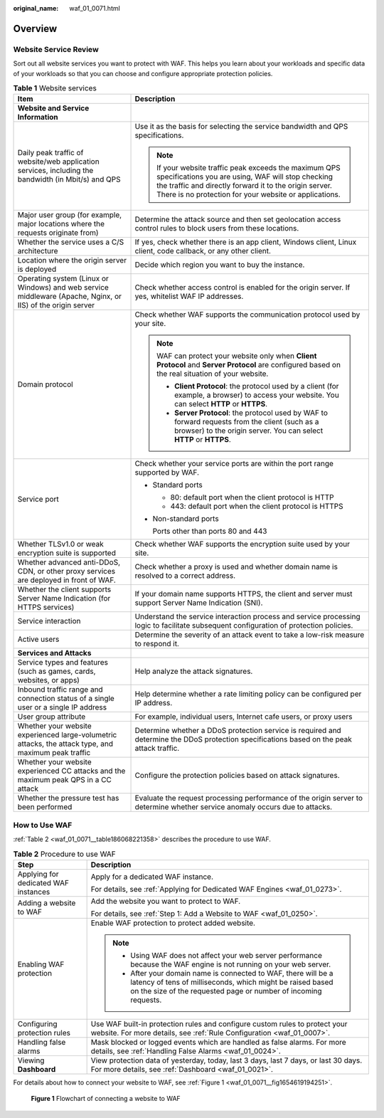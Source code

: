 :original_name: waf_01_0071.html

.. _waf_01_0071:

Overview
========

Website Service Review
----------------------

Sort out all website services you want to protect with WAF. This helps you learn about your workloads and specific data of your workloads so that you can choose and configure appropriate protection policies.

.. table:: **Table 1** Website services

   +-------------------------------------------------------------------------------------------------------------+---------------------------------------------------------------------------------------------------------------------------------------------------------------------------------------------------------------------------------+
   | Item                                                                                                        | Description                                                                                                                                                                                                                     |
   +=============================================================================================================+=================================================================================================================================================================================================================================+
   | **Website and Service Information**                                                                         |                                                                                                                                                                                                                                 |
   +-------------------------------------------------------------------------------------------------------------+---------------------------------------------------------------------------------------------------------------------------------------------------------------------------------------------------------------------------------+
   | Daily peak traffic of website/web application services, including the bandwidth (in Mbit/s) and QPS         | Use it as the basis for selecting the service bandwidth and QPS specifications.                                                                                                                                                 |
   |                                                                                                             |                                                                                                                                                                                                                                 |
   |                                                                                                             | .. note::                                                                                                                                                                                                                       |
   |                                                                                                             |                                                                                                                                                                                                                                 |
   |                                                                                                             |    If your website traffic peak exceeds the maximum QPS specifications you are using, WAF will stop checking the traffic and directly forward it to the origin server. There is no protection for your website or applications. |
   +-------------------------------------------------------------------------------------------------------------+---------------------------------------------------------------------------------------------------------------------------------------------------------------------------------------------------------------------------------+
   | Major user group (for example, major locations where the requests originate from)                           | Determine the attack source and then set geolocation access control rules to block users from these locations.                                                                                                                  |
   +-------------------------------------------------------------------------------------------------------------+---------------------------------------------------------------------------------------------------------------------------------------------------------------------------------------------------------------------------------+
   | Whether the service uses a C/S architecture                                                                 | If yes, check whether there is an app client, Windows client, Linux client, code callback, or any other client.                                                                                                                 |
   +-------------------------------------------------------------------------------------------------------------+---------------------------------------------------------------------------------------------------------------------------------------------------------------------------------------------------------------------------------+
   | Location where the origin server is deployed                                                                | Decide which region you want to buy the instance.                                                                                                                                                                               |
   +-------------------------------------------------------------------------------------------------------------+---------------------------------------------------------------------------------------------------------------------------------------------------------------------------------------------------------------------------------+
   | Operating system (Linux or Windows) and web service middleware (Apache, Nginx, or IIS) of the origin server | Check whether access control is enabled for the origin server. If yes, whitelist WAF IP addresses.                                                                                                                              |
   +-------------------------------------------------------------------------------------------------------------+---------------------------------------------------------------------------------------------------------------------------------------------------------------------------------------------------------------------------------+
   | Domain protocol                                                                                             | Check whether WAF supports the communication protocol used by your site.                                                                                                                                                        |
   |                                                                                                             |                                                                                                                                                                                                                                 |
   |                                                                                                             | .. note::                                                                                                                                                                                                                       |
   |                                                                                                             |                                                                                                                                                                                                                                 |
   |                                                                                                             |    WAF can protect your website only when **Client Protocol** and **Server Protocol** are configured based on the real situation of your website.                                                                               |
   |                                                                                                             |                                                                                                                                                                                                                                 |
   |                                                                                                             |    -  **Client Protocol**: the protocol used by a client (for example, a browser) to access your website. You can select **HTTP** or **HTTPS**.                                                                                 |
   |                                                                                                             |    -  **Server Protocol**: the protocol used by WAF to forward requests from the client (such as a browser) to the origin server. You can select **HTTP** or **HTTPS**.                                                         |
   +-------------------------------------------------------------------------------------------------------------+---------------------------------------------------------------------------------------------------------------------------------------------------------------------------------------------------------------------------------+
   | Service port                                                                                                | Check whether your service ports are within the port range supported by WAF.                                                                                                                                                    |
   |                                                                                                             |                                                                                                                                                                                                                                 |
   |                                                                                                             | -  Standard ports                                                                                                                                                                                                               |
   |                                                                                                             |                                                                                                                                                                                                                                 |
   |                                                                                                             |    -  80: default port when the client protocol is HTTP                                                                                                                                                                         |
   |                                                                                                             |    -  443: default port when the client protocol is HTTPS                                                                                                                                                                       |
   |                                                                                                             |                                                                                                                                                                                                                                 |
   |                                                                                                             | -  Non-standard ports                                                                                                                                                                                                           |
   |                                                                                                             |                                                                                                                                                                                                                                 |
   |                                                                                                             |    Ports other than ports 80 and 443                                                                                                                                                                                            |
   +-------------------------------------------------------------------------------------------------------------+---------------------------------------------------------------------------------------------------------------------------------------------------------------------------------------------------------------------------------+
   | Whether TLSv1.0 or weak encryption suite is supported                                                       | Check whether WAF supports the encryption suite used by your site.                                                                                                                                                              |
   +-------------------------------------------------------------------------------------------------------------+---------------------------------------------------------------------------------------------------------------------------------------------------------------------------------------------------------------------------------+
   | Whether advanced anti-DDoS, CDN, or other proxy services are deployed in front of WAF.                      | Check whether a proxy is used and whether domain name is resolved to a correct address.                                                                                                                                         |
   +-------------------------------------------------------------------------------------------------------------+---------------------------------------------------------------------------------------------------------------------------------------------------------------------------------------------------------------------------------+
   | Whether the client supports Server Name Indication (for HTTPS services)                                     | If your domain name supports HTTPS, the client and server must support Server Name Indication (SNI).                                                                                                                            |
   +-------------------------------------------------------------------------------------------------------------+---------------------------------------------------------------------------------------------------------------------------------------------------------------------------------------------------------------------------------+
   | Service interaction                                                                                         | Understand the service interaction process and service processing logic to facilitate subsequent configuration of protection policies.                                                                                          |
   +-------------------------------------------------------------------------------------------------------------+---------------------------------------------------------------------------------------------------------------------------------------------------------------------------------------------------------------------------------+
   | Active users                                                                                                | Determine the severity of an attack event to take a low-risk measure to respond it.                                                                                                                                             |
   +-------------------------------------------------------------------------------------------------------------+---------------------------------------------------------------------------------------------------------------------------------------------------------------------------------------------------------------------------------+
   | **Services and Attacks**                                                                                    |                                                                                                                                                                                                                                 |
   +-------------------------------------------------------------------------------------------------------------+---------------------------------------------------------------------------------------------------------------------------------------------------------------------------------------------------------------------------------+
   | Service types and features (such as games, cards, websites, or apps)                                        | Help analyze the attack signatures.                                                                                                                                                                                             |
   +-------------------------------------------------------------------------------------------------------------+---------------------------------------------------------------------------------------------------------------------------------------------------------------------------------------------------------------------------------+
   | Inbound traffic range and connection status of a single user or a single IP address                         | Help determine whether a rate limiting policy can be configured per IP address.                                                                                                                                                 |
   +-------------------------------------------------------------------------------------------------------------+---------------------------------------------------------------------------------------------------------------------------------------------------------------------------------------------------------------------------------+
   | User group attribute                                                                                        | For example, individual users, Internet cafe users, or proxy users                                                                                                                                                              |
   +-------------------------------------------------------------------------------------------------------------+---------------------------------------------------------------------------------------------------------------------------------------------------------------------------------------------------------------------------------+
   | Whether your website experienced large-volumetric attacks, the attack type, and maximum peak traffic        | Determine whether a DDoS protection service is required and determine the DDoS protection specifications based on the peak attack traffic.                                                                                      |
   +-------------------------------------------------------------------------------------------------------------+---------------------------------------------------------------------------------------------------------------------------------------------------------------------------------------------------------------------------------+
   | Whether your website experienced CC attacks and the maximum peak QPS in a CC attack                         | Configure the protection policies based on attack signatures.                                                                                                                                                                   |
   +-------------------------------------------------------------------------------------------------------------+---------------------------------------------------------------------------------------------------------------------------------------------------------------------------------------------------------------------------------+
   | Whether the pressure test has been performed                                                                | Evaluate the request processing performance of the origin server to determine whether service anomaly occurs due to attacks.                                                                                                    |
   +-------------------------------------------------------------------------------------------------------------+---------------------------------------------------------------------------------------------------------------------------------------------------------------------------------------------------------------------------------+

How to Use WAF
--------------

:ref:`Table 2 <waf_01_0071__table186068221358>` describes the procedure to use WAF.

.. _waf_01_0071__table186068221358:

.. table:: **Table 2** Procedure to use WAF

   +--------------------------------------+--------------------------------------------------------------------------------------------------------------------------------------------------------------------------------------------------+
   | Step                                 | Description                                                                                                                                                                                      |
   +======================================+==================================================================================================================================================================================================+
   | Applying for dedicated WAF instances | Apply for a dedicated WAF instance.                                                                                                                                                              |
   |                                      |                                                                                                                                                                                                  |
   |                                      | For details, see :ref:`Applying for Dedicated WAF Engines <waf_01_0273>`.                                                                                                                        |
   +--------------------------------------+--------------------------------------------------------------------------------------------------------------------------------------------------------------------------------------------------+
   | Adding a website to WAF              | Add the website you want to protect to WAF.                                                                                                                                                      |
   |                                      |                                                                                                                                                                                                  |
   |                                      | For details, see :ref:`Step 1: Add a Website to WAF <waf_01_0250>`.                                                                                                                              |
   +--------------------------------------+--------------------------------------------------------------------------------------------------------------------------------------------------------------------------------------------------+
   | Enabling WAF protection              | Enable WAF protection to protect added website.                                                                                                                                                  |
   |                                      |                                                                                                                                                                                                  |
   |                                      | .. note::                                                                                                                                                                                        |
   |                                      |                                                                                                                                                                                                  |
   |                                      |    -  Using WAF does not affect your web server performance because the WAF engine is not running on your web server.                                                                            |
   |                                      |    -  After your domain name is connected to WAF, there will be a latency of tens of milliseconds, which might be raised based on the size of the requested page or number of incoming requests. |
   +--------------------------------------+--------------------------------------------------------------------------------------------------------------------------------------------------------------------------------------------------+
   | Configuring protection rules         | Use WAF built-in protection rules and configure custom rules to protect your website. For more details, see :ref:`Rule Configuration <waf_01_0007>`.                                             |
   +--------------------------------------+--------------------------------------------------------------------------------------------------------------------------------------------------------------------------------------------------+
   | Handling false alarms                | Mask blocked or logged events which are handled as false alarms. For more details, see :ref:`Handling False Alarms <waf_01_0024>`.                                                               |
   +--------------------------------------+--------------------------------------------------------------------------------------------------------------------------------------------------------------------------------------------------+
   | Viewing **Dashboard**                | View protection data of yesterday, today, last 3 days, last 7 days, or last 30 days. For more details, see :ref:`Dashboard <waf_01_0021>`.                                                       |
   +--------------------------------------+--------------------------------------------------------------------------------------------------------------------------------------------------------------------------------------------------+

For details about how to connect your website to WAF, see :ref:`Figure 1 <waf_01_0071__fig1654619194251>`.

.. _waf_01_0071__fig1654619194251:

.. figure:: /_static/images/en-us_image_0274310129.png
   :alt: **Figure 1** Flowchart of connecting a website to WAF

   **Figure 1** Flowchart of connecting a website to WAF
